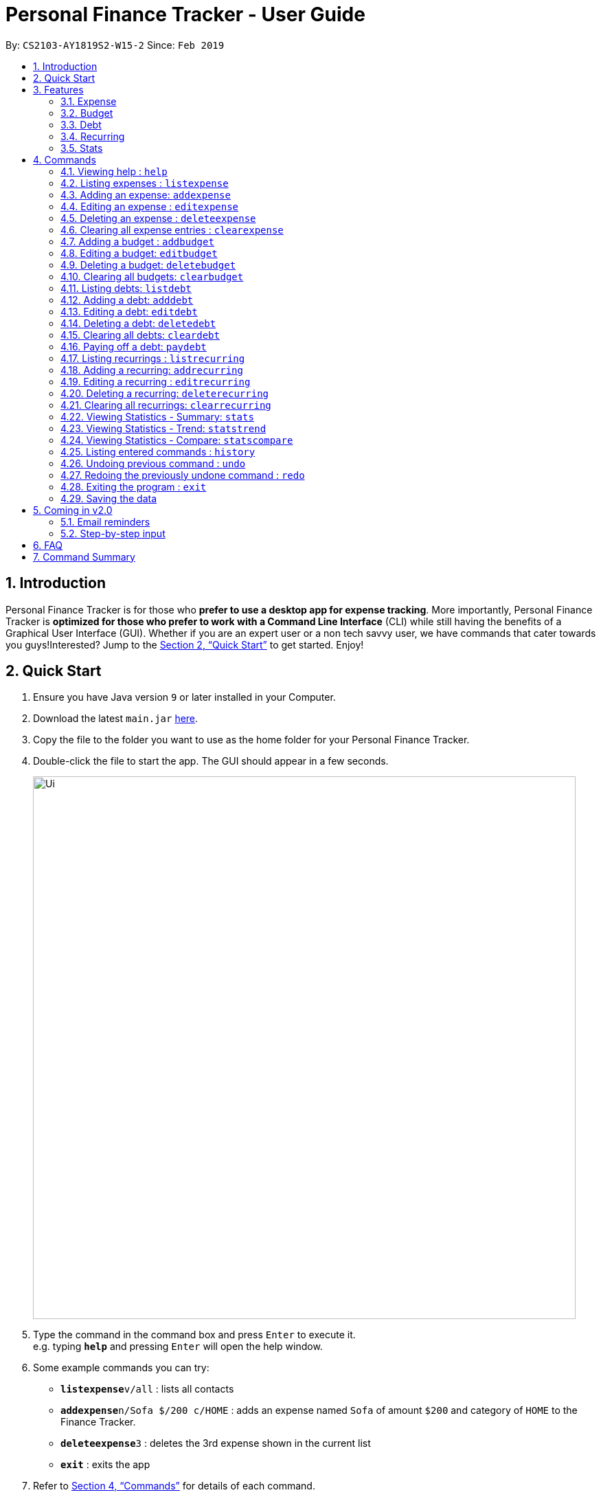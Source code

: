 = Personal Finance Tracker - User Guide
:site-section: UserGuide
:toc:
:toc-title:
:toc-placement: preamble
:sectnums:
:imagesDir: images
:stylesDir: stylesheets
:xrefstyle: full
:experimental:
ifdef::env-github[]
:tip-caption: :bulb:
:note-caption: :information_source:
endif::[]
:repoURL: https://github.com/cs2103-ay1819s2-w15-2/main

By: `CS2103-AY1819S2-W15-2`      Since: `Feb 2019`

== Introduction

Personal Finance Tracker is for those who *prefer to use a desktop app for expense tracking*. More importantly, Personal Finance Tracker is *optimized for those who prefer to work with a Command Line Interface* (CLI) while still having the benefits of a Graphical User Interface (GUI). Whether if you are an expert user or a non tech savvy user, we have commands that cater towards you guys!Interested? Jump to the <<Quick Start>> to get started. Enjoy!

== Quick Start

.  Ensure you have Java version `9` or later installed in your Computer.
.  Download the latest `main.jar` link:{repoURL}/releases[here].
.  Copy the file to the folder you want to use as the home folder for your Personal Finance Tracker.
.  Double-click the file to start the app. The GUI should appear in a few seconds.
+
image::Ui.png[width="790"]
+
.  Type the command in the command box and press kbd:[Enter] to execute it. +
e.g. typing *`help`* and pressing kbd:[Enter] will open the help window.
.  Some example commands you can try:
* **`listexpense`**`v/all` : lists all contacts
* **`addexpense`**`n/Sofa $/200 c/HOME` : adds an expense named `Sofa` of amount `$200` and category of `HOME` to the Finance Tracker.
* **`deleteexpense`**`3` : deletes the 3rd expense shown in the current list
* *`exit`* : exits the app
.  Refer to <<Commands>> for details of each command.

== Features

=== Expense
Want to start tracking your expenses but don’t know what application to use? +
Fret not, our Finance Tracker allows you to track your expenses by adding it into our system. +
You can even categorise your expenses in terms of food, travel, transport and more!

=== Budget
Trying to save up for that upcoming trip? +
The Budget feature helps you stay within your desired level of expenses within a specified time period! +
You can even set budgets for specific categories to better manage your expenses!

=== Debt
Always losing track of payments due, personal loans or debts owed? +
With the Debt feature, you'll never forget your payments due ever again! +
The Debt feature helps you to make expenses in advance and helps you keep track of these expenses due.

=== Recurring
Want to keep track of monthly bills in the expense tracker as well? +
The Recurring feature simplifies the process of adding periodic expenses such as phone bills or Netflix subscriptions. +
Instead of manually adding the same expense repetitively, just add a Recurring and the Finance Tracker will automatically
add the expense for you periodically at your specified frequency and for your specified duration! +
The Recurring feature also simplifies the deletion and editing of these recurring expenses!

=== Stats
Want to see trends and statistics of your expenses? +
The Stats feature allows you to view a variety of statistics based on the expenses you've input into the Finance Tracker. +
These statistics will help you better understand your expenses and make effective changes to your habits if so desired.

[[Commands]]
== Commands

====
*Command Format*

* Words in `UPPER_CASE` are the parameters to be supplied by the user e.g. in `addexpense n/NAME`, `NAME` is a parameter which can be used as `addexpense n/Hamburger`.
* Items in square brackets are optional e.g `n/NAME [r/REMARK]` can be used in either of these forms:
** `n/Hamburger r/lunch`
** `n/Hamburger`
* Parameters can be in any order e.g. if the command specifies `n/NAME $/AMOUNT c/CATEGORY`, `$/AMOUNT c/CATEGORY n/NAME` is also acceptable.
====

=== Viewing help : `help`

Format: `help`

// tag::listexpense[]
=== Listing expenses : `listexpense`

Shows a list of expenses in the finance tracker according to the view specified. +
Format: `listexpense v/VIEW` +
Shortcut: `le v/VIEW`

====
* The VIEW specifies how the list of expenses are displayed.
** v/all: displays entire list of expenses
** v/day: displays list of expenses added since a day ago
** v/month: displays list of expenses added since a month ago
** v/year: displays list of expenses added since a year ago
** v/CATEGORY: displays list of expenses with CATEGORY such as “food”, “shopping”, “work”, “transport”, “utilities”, “healthcare”, “entertainment” and “others” which are case insensitive
** v/$10, v/$100, v/$1000: display list of expenses with amount greater than $10, $100 or $1000
====

// end::listexpense[]

=== Adding an expense: `addexpense`

Adds an expense to the finance tracker. +
Format: `addexpense n/NAME $/AMOUNT c/CATEGORY [d/DATE] [r/REMARK]` +
Shortcut: `ae n/NAME $/AMOUNT c/CATEGORY [d/DATE] [r/REMARK]`

====
* The NAME should only contain alphanumeric characters and spaces, and it should not be blank.
* The AMOUNT should only contain positive numbers and reflect the value in dollars. Values accepted are in the range of $0.01 to $9,999,999.99. A maximum of 2 decimal places are allowed.
* The CATEGORY is case insensitive and should only be one of the following: FOOD, TRANSPORT, SHOPPING, WORK, UTILITIES, HEALTHCARE, ENTERTAINMENT, TRAVEL, OTHERS.
* The DATE should be in dd-mm-yyyy format.
* If DATE is omitted, current date will be used.
* If REMARK is omitted, no remarks will be stored.
====

[TIP]
You can omit [optional] parameters by leaving them empty.

Examples:

* `addexpense n/BKT $/3.00 c/food d/13-01-1996 r/My weekly bak kut teh intake.`
* `ae n/Sofa $/200 c/HOME`

=== Editing an expense : `editexpense`

Edits an existing expense in the finance tracker. +
Format: `editexpense INDEX [n/NAME] [$/AMOUNT] [c/CATEGORY] [d/DATE] [r/REMARK]` +
Shortcut: `ee INDEX [n/NAME] [$/AMOUNT] [c/CATEGORY] [d/DATE] [r/REMARK]`

====
* Edits the expense at the specified `INDEX`.
* The index refers to the index number shown in the displayed expense list. The index must be a positive integer.
* At least one of the optional fields must be provided.
* Existing values will be updated to the input values.
====
[TIP]
You can omit [optional] parameters by leaving them empty. If all parameters are empty, no edits will occur.

Examples:

* `editexpense 9 $/450 c/food` +
Edits the amount and category of the 9th expense to be `450` and `food` respectively.

=== Deleting an expense : `deleteexpense`

Deletes the specified expense from the finance tracker. +
Format: `deleteexpense INDEX` +
Shortcut: `de INDEX`

====
* Deletes the expense at the specified `INDEX`.
* The index refers to the index number shown in the displayed expense list. The index must be a positive integer.
====

Examples:

* `listexpense v/all` +
`deleteexpense 2` +
Deletes the 2nd expense in the finance tracker.

=== Clearing all expense entries : `clearexpense`

Clears all expense entries from the finance tracker. +
Format: `clearexpense` +
Shortcut: `ce`

=== Adding a budget : `addbudget`

Adds a budget with a time frame to the tracker. +
Format: `addbudget $/AMOUNT c/CATEGORY [sd/START_DATE] ed/END_DATE [r/REMARKS]` +
Shortcut: `ab $/AMOUNT c/CATEGORY [sd/START_DATE] ed/END_DATE [r/REMARKS]`

====
* The categories include: “food”, “shopping”, “work”, “transport”, “utilities”, “healthcare”,
“entertainment” and “others” which are case insensitive.
* The program only limits one budget for each category.
* START_DATE and END_DATE must be in dd-mm-yyyy format.
* If START_DATE is omitted, current date will be used.
====

Examples:

* `addbudget c/food $/400  sd/1-2-2019 ed/28-2-2019`
* `ab c/others $/12000 sd/1-1-2019 ed/31-12-2019`

=== Editing a budget: `editbudget`

Edits a budget in the finance tracker. +
Format: `editbudget c/CATEGORY [$/AMOUNT] [sd/NEW_START_DATE] [ed/NEW_END_DATE]` +
Shortcut: `eb c/CATEGORY [$/AMOUNT] [sd/NEW_START_DATE] [ed/NEW_END_DATE]`

[NOTE]
====
* Edits the budget of the specified CATEGORY.
* At least one of the optional fields must be provided.
* Existing values will be updated to the input values.
====

Examples:

* `editbudget c/shopping ed/31-3-2019` +
* `eb c/others $/5000 sd/1-1-2019 ed/31-3-2019`

=== Deleting a budget: `deletebudget`

Deletes a budget from the finance tracker.

====
* Deletes the budget of the specified `CATEGORY`.
====

Format: `deletebudget c/CATEGORY` +
Shortcut: `db c/CATEGORY`

Examples:

* `deletebudget c/food`

=== Clearing all budgets: `clearbudget`

Clears all budgets from the finance tracker. +
Format: `clearbudget` +
Shortcut: `cb`

=== Listing debts: `listdebt`
Shows a list of debts in the finance tracker according to the view specified. +
Format: `listdebt v/VIEW` +
Shortcut: `ld v/VIEW`

====
* The VIEW specifies how the list of debts is displayed.
** v/all: displays entire list of debts
** v/day: displays list of debts with deadline in a day
** v/week: displays list of debts with deadline in a week
** v/month: displays list of debts with deadline in a month
** v/year: displays list of debts with deadline in a year
** v/CATEGORY: displays list of debts with CATEGORY
** v/$10, v/$100, v/$1000: display list of debts with amount greater than $10, $100 or $1000

====

// tag::debt[]
=== Adding a debt: `adddebt`

Adds a debt to the finance tracker. +
Format: `adddebt n/PERSON_OWED $/AMOUNT_OWED c/CATEGORY due/DEADLINE [r/REMARK]` +
Shortcut: `ad n/PERSON_OWED $/AMOUNT_OWED c/CATEGORY due/DEADLINE [r/REMARK]`

====
* The PERSON_OWED should only contain alphanumeric characters and spaces, and it should not be blank.
* The AMOUNT_OWED should only contain positive numbers and reflect the value in dollars. Values accepted are in the range of $0.01 to $9,999,999.99. A maximum of 2 decimal places are allowed.
* The CATEGORY is case insensitive and should only be one of the following: FOOD, TRANSPORT, SHOPPING, WORK, UTILITIES, HEALTHCARE, ENTERTAINMENT, TRAVEL, OTHERS.
* The DEADLINE should be in dd-mm-yyyy format.
* If REMARK is omitted, no remarks will be stored.
====

[TIP]
You can omit (optional) parameters by leaving them empty.

Examples:

* `adddebt n/John Doe $/50.00 c/shopping due/25-02-2019 r/Loan from John to finance my new earphones` +
* `ad n/Jane Doe $/200 c/FOOD due/03-03-2019`

=== Editing a debt: `editdebt`

Edits an existing debt in the finance tracker. +
Format: `editdebt INDEX [n/PERSON_OWED] [$/AMOUNT_OWED] [c/CATEGORY] [due/DEADLINE] [r/REMARK]` +
Shortcut: `ed INDEX [n/PERSON_OWED] [$/AMOUNT_OWED] [c/CATEGORY] [due/DEADLINE] [r/REMARK]`

====
* Edits the debt at the specified `INDEX`.
* The index refers to the index number shown in the displayed expense list. The index must be a positive integer.
* At least one of the optional fields must be provided.
* Existing values will be updated to the input values.
====
[TIP]
You can omit [optional] parameters by leaving them empty. If all parameters are empty, no edits will occur.

Examples:

* `editdebt 5 n/Tommy $/60` +
Edits expense owed and amount owed of the 5th debt to be `Tommy` and `$60` respectively.

=== Deleting a debt: `deletedebt`
Deletes the specified debt from the finance tracker.
Format: `deletedebt INDEX` +
Shortcut: `dd INDEX`

====
* Deletes the debt at the specified `INDEX`.
* The index refers to the index number shown in the displayed expense list. The index must be a positive integer.
====

Examples:

* `listdebt v/all` +
 `deletedebt 5` +
 Deletes the 5th debt in the finance tracker.

=== Clearing all debts: `cleardebt`
Clears all debts from the finance tracker. +
Format: `cleardebt` +
Shortcut: `cd`

=== Paying off a debt: `paydebt`
Converts the specified debt into an expense. +
Format: `paydebt INDEX [d/DATE]` +
Shortcut: `pd INDEX [d/DATE]`

====
* Converts the debt at the specified `INDEX`.
* The index refers to the index number shown in the displayed debt list. The index must be a positive integer.
* After converting the debt into an expense, the debt is deleted.
* The DATE should be in dd-mm-yyyy format and can be used to indicate actual day when user paid off the debt.
* If DATE is omitted, current date will be used.
====

Examples:

* `listdebt v/all` +
`paydebt 3` +
Converts the 3rd debt in the finance tracker into an expense.
// end::debt[]

=== Listing recurrings : `listrecurring`

Shows a list of recurrings in the finance tracker according to the view specified. +
Format: `listrecurring v/VIEW` +
Shortcut: `lr v/VIEW`

====
* The VIEW specifies how the list of recurrings are displayed.
** v/all: displays entire list of recurrings
** v/day: displays list of recurrings added since a day ago
** v/month: displays list of recurrings added since a month ago
** v/year: displays list of recurrings added since a year ago
** v/CATEGORY: displays list of recurrings with CATEGORY
====

=== Adding a recurring: `addrecurring`
Adds a recurring payment to the finance tracker. +
Format: `addrecurring n/NAME $/AMOUNT c/CATEGORY [d/START_DATE] [r/REMARK] f/FREQUENCY o/OCCURRENCE` +
Shortcut: `ar n/NAME $/AMOUNT c/CATEGORY [d/START_DATE] [r/REMARK] f/FREQUENCY o/OCCURRENCE`

====
* The NAME should only contain alphanumeric characters and spaces, and it should not be blank.
* The AMOUNT should only contain positive numbers and reflect the value in dollars. Values accepted are in the range of $0.01 to $9,999,999.99. A maximum of 2 decimal places are allowed.
* The CATEGORY is case insensitive and should only be one of the following: FOOD, TRANSPORT, SHOPPING, WORK, UTILITIES, HEALTHCARE, ENTERTAINMENT, TRAVEL, OTHERS.
* The START_DATE should be in dd-mm-yyyy format.
* If START_DATE is omitted, current date will be used.
* If REMARK is omitted, no remarks will be stored.
* The FREQUENCY should consists of D, W, M, Y for daily, weekly, monthly and yearly respectively.
* The OCCURRENCE should be a number from 1 to 999 inclusive.
====
[TIP]
You can omit (optional) parameters by leaving them empty.

Examples:

* `addrecurring n/Phone Bill $/50.00 c/utilities d/23-2-2019 r/Signed a new 2 year contract. f/M o/24` +
* `ar n/Magazine Subscription $/20 c/utilities f/M o/12`

=== Editing a recurring : `editrecurring`

Edits an existing recurring in the finance tracker. +
Format: `editrecurring INDEX [p/EDITPASTOPTION] [n/NAME] [$/AMOUNT] [c/CATEGORY] [d/STARTDATE] [r/REMARK] [f/FREQUENCY] [o/OCCURRENCE]` +
Shortcut: `er INDEX [p/EDITPASTOPTION] [n/NAME] [$/AMOUNT] [c/CATEGORY] [d/STARTDATE] [r/REMARK] [f/FREQUENCY] [o/OCCURRENCE]`

====
* Edits the recurring at the specified `INDEX`.
* The index refers to the index number shown in the displayed recurring list. The index must be a positive integer.
* At least one of the optional fields must be provided.
* EDITPASTOPTION should only be 'Y' or 'N'. This prompts user if expenses previously added by this recurring should be edited to reflect the new changes.
** Agreeing (Y) will edit the recurring, such that new expenses made by this recurring from this time on will reflect the new changes, while also changing old expenses already added by this recurring.
** Disagreeing (N) will edit the recurring, such that new expenses made by this recurring from this time on will reflect the new changes, while old expenses already added by this recurring will not be changed.
* If EDITPASTOPTION is omitted, it defaults to N.
* Existing values will be updated to the input values.
====
[TIP]
You can omit (optional) parameters by leaving them empty. If all parameters are empty, no edits will occur.

Examples:

* `editrecurring 9 $/450 c/food` +
Edits the amount and category of the 9th recurring to be `450` and `food` respectively. No changes will be made to old expenses already added by this recurring.

=== Deleting a recurring: `deleterecurring`

Deletes the specified recurring from the finance tracker. +
Format: `deleterecurring INDEX [p/DELETEPASTOPTION]` +
Shortcut: `dr INDEX [p/DELETEPASTOPTION]`

====
* Deletes the recurring at the specified `INDEX`.
* The index refers to the index number shown in the displayed recurring list. The index must be a positive integer.
* At least one of the optional fields must be provided.
* The DELETEPASTOPTION should only be 'Y' or 'N'. This prompts user if expenses previously added by this recurring should be deleted.
** Agreeing (Y) will delete the recurring, and delete all old expenses already added by this recurring.
** Disagreeing (N) will delete the recurring, but does not delete old expenses already added by this recurring.
* If DELETEPASTOPTION is omitted, it defaults to N.
====
[TIP]
You can omit (optional) parameters by leaving them empty. If all parameters are empty, no edits will occur.

Examples:

* `listrecurring v/all` +
`deleterecurring 2 p/N` +
Deletes the 2nd recurring in the finance tracker, without deleting old expenses already added by this recurring.

=== Clearing all recurrings: `clearrecurring`

Clears all recurrings from the finance tracker. +
Format: `clearrecurring` +
Shortcut: `cr`

=== Viewing Statistics - Summary: `stats`
Produces statistics regarding the user's finance. +
The statistics include the frequency of entries, the total amount of money spent +
The user may choose the time frame to be considered for the statistic by entering the start date and end date. +
The user may also choose to display only the results in a specific category. +
The user may also choose the way he wants the information expressed. Options: Pie Chart, Bar Chart, Table.

Table Example:
[width="50%"]
|==========================
|Category       |Total Amount   |Entries
|FOOD           |$302           |38
|TRANSPORT      |$205           |4
|SHOPPING       |$1702          |8
|WORK           |$52            |1
|OTHERS         |$40            |1
|==========================


Format:
`stats [vr/VISUAL_REPRESENTATION] [sd/START_DATE] [ed/END_DATE] [c/CATEGORY]`

[NOTE]
====
* If category is selected in MODE, CATEGORY field will be unavailable
* If START_DATE is empty but END_DATE is specified, statistics will be calculated from the one month before END_DATE
to END_DATE
* If START_DATE is specified but END_DATE is empty, statistics will be calculated from START_DATE to the earlier of
one month after START_DATE or the current date
* If both START_DATE and END_DATE are empty, statistics will be calculated from one month before to the current date
* If VISUAL_REPRESENTATION field is left empty, vr options will be displayed
====

Examples:

* `stats`
* `stats vr/pie`
* `stats sd/12-02-2018`
* `stats sd/01-01-2019 ed/01-02-2019 vr/bar c/food`

=== Viewing Statistics - Trend: `statstrend`
Produces statistics regarding the user's finance over a period of time to show trends. +
The statistics include the total amount of money spent on different categories and the frequency of entries in those categories. +
The user must choose the time frame to be considered for the statistic by entering the start date and end date. +
The user may also choose to display only the results in a specific category. +
The user may also choose the way he wants the information expressed. Options: Pie Chart, Bar Chart, Table.

Table Example:
[width="50%"]
|==========================
|Month starting:    |01-01-2019     |01-02-2019     |01-03-2019
|FOOD               |A:$302, E:38   |A:$23,  E:1   |A:$782,  E:64
|TRANSPORT          |A:$123, E:2    |A:$0,   E:0   |A:$140,  E:2
|SHOPPING           |A:$324, E:1    |A:$0,   E:0   |A:$200,  E:1
|WORK               |A:$0,   E:0    |A:$401, E:2   |A:$0,    E:0
|TOTAL              |A:$749, E:41   |A:$424, E:3   |A:$1122, E:67
|==========================

Format: `statstrend sd/START_DATE ed/END_DATE p/PERIOD [vr/VISUAL_REPRESENTATION] [c/CATEGORY]`

[NOTE]
====
If VISUAL_REPRESENTATION field is left empty, vr options will be displayed.
====

Examples:

* `statstrend sd/01-01-2018 ed/01-01-2018 p/month`
* `statstrend sd/01-01-2018 ed/01-01-2018 p/14`
* `statstrend sd/01-01-2018 ed/01-01-2018 p/month vr/line c/food`

=== Viewing Statistics - Compare: `statscompare`
Produces and displays statistics regarding the user's finance for 2 to 4 time periods.
The statistics include the total amount of money spent on different categories and the frequency of entries in those categories. +
The user must specify at least 2 and not more than 4 time periods by specifying the starting dates and the desired period length. +
The user may also choose to display only the results in a specific category. +
The user may also choose the way he wants the information expressed. Options: Pie Chart, Bar Chart, Table.

Table Example:
[width="50%"]
|==========================
|Fortnight starting:    |01-01-2019     |02-01-2019     |01-03-2019     |13-03-2019
|FOOD                   |A:$302, E:38   |A:$23,  E:1   |A:$782,  E:64   |A:$23, E:5
|TRANSPORT              |A:$123, E:2    |A:$0,   E:0   |A:$140,  E:2    |A:$0,  E:0
|SHOPPING               |A:$324, E:1    |A:$0,   E:0   |A:$200,  E:1    |A:$0,  E:0
|WORK                   |A:$0,   E:0    |A:$401, E:2   |A:$0,    E:0    |A:$0,  E:0
|TOTAL                  |A:$749, E:41   |A:$424, E:3   |A:$1122, E:67   |A:$23, E:5
|==========================

Format: `statscompare d1/DATE_1 d2/DATE_2 [d#/DATE#] p/PERIOD [vr/VISUAL_REPRESENTATION] [c/CATEGORY]`

[NOTE]
====
If VISUAL_REPRESENTATION field is left empty, vr options will be displayed
====

Examples:

* `statscompare d1/01-01-2019 d2/01-02-2019 p/month`
* `statscompare d1/01-01-2019 d2/07-01-2019 d3/07-01-2019 d4/13-02-2019 p/7`
* `statscompare d1/01-01-2018 d2/01-01-2018 p/month vr/pie c/food`

=== Listing entered commands : `history`

Lists all the commands that you have entered, along with its index, in reverse chronological order. +
Format: `history`

[NOTE]
====
Pressing the kbd:[&uarr;] and kbd:[&darr;] arrows will display the previous and next input respectively in the command box.
====

// tag::undoredo[]
=== Undoing previous command : `undo`

Restores the finance tracker to the state before the previous _undoable_ command was executed. +
Format: `undo`

[NOTE]
====
Undoable commands: those commands that modify the finance tracker's content (`add`, `delete`, `edit` and `clear`), modify budget (`addbudget`, `deletedudget` and `editbudget`), modify debt (`adddebt`, `deletedebt`, `editdebt` and `paydebt`) and modify recurring (`addrecurring`, `deleterecurring` and `editrecurring`).
====

Examples:

* `deleteexpense 1` +
`listexpense v/all` +
`undo` (reverses the `delete 1` command) +

* `select 1` +
`listexpense v/all` +
`undo` +
The `undo` command fails as there are no undoable commands executed previously.

* `deleteexpense 1` +
`clearexpense` +
`undo` (reverses the `clearexpense` command) +
`undo` (reverses the `deleteexpense 1` command) +

=== Redoing the previously undone command : `redo`

Reverses the most recent `undo` command. +
Format: `redo`

Examples:

* `deleteexpense 1` +
`undo` (reverses the `deleteexpense 1` command) +
`redo` (reapplies the `deleteexpense 1` command) +

* `delete 1` +
`redo` +
The `redo` command fails as there are no `undo` commands executed previously.

* `deleteexpense 1` +
`clearexpense` +
`undo` (reverses the `clearexpense` command) +
`undo` (reverses the `deleteexpense 1` command) +
`redo` (reapplies the `deleteexpense 1` command) +
`redo` (reapplies the `clearexpense` command) +
// end::undoredo[]

=== Exiting the program : `exit`

Exits the program. +
Format: `exit`

=== Saving the data

Finance tracker data are saved in the hard disk automatically after any command that changes the data. +
There is no need to save manually.

== Coming in v2.0

=== Email reminders
Sends an email if the expenses are about to exceed the budget or when debts are due.

=== Step-by-step input
* Taking into account non-tech savvy users not used to entering long command lines, we offer an alternative command format that prompts users to add parameters step by step. +

Format: `addexpense` +
Shortcut: `ae`

Examples:

* `addexpense` +
  `Please enter the name of the expense: BKT` +
  `Please enter the amount of the expense: 3.00` +
  `Please enter the category of the expense: food` +
  `Please enter the date of the expense (optional):` +
  `Please enter the remark of the expense (optional):` +

* `editrecurring 9` +
 `Do you wish to edit previous expenses added by this recurring?: N` +
 `Please enter the name of the recurring to be updated (optional):` +
 `Please enter the amount of the recurring to be updated (optional): 450` +
 `Please enter the category of the recurring to be updated (optional): food` +
 `Please enter the frequency of the recurring to be updated (optional):` +
 `Please enter the number of occurrence of the recurring to be updated (optional):` +
 `Please enter the start date of the recurring to be updated (optional):` +
 `Please enter the remark of the expense to be updated (optional):`

== FAQ

*Q*: How do I transfer my data to another Computer? +
*A*: Install the app in the other computer and overwrite the empty data file it creates with the file that contains the data of your previous Financial Tracker folder.

== Command Summary

* *Help* : `help`
* *History* : `history`
* *Undo* : `undo`
* *Redo* : `redo`
* *List expenses* : `listexpense v/VIEW`
* *Add an expense* `addexpense n/NAME $/AMOUNT c/CATEGORY [d/DATE] [r/REMARK]` +
e.g. `addexpense n/BKT $/3.00 c/food d/13-01-1996 r/My weekly bak kut teh intake`
* *Edit an expense* : `editexpense INDEX [n/NAME] [$/AMOUNT] [c/CATEGORY] [d/DATE] [r/REMARK]` +
e.g. `editexpense 2 n/Bak Kut Teh`
* *Delete an expense* : `deleteexpense INDEX` +
e.g. `deleteexpense 3`
* *Clear expenses* : `clearexpense`
* *Add a budget* : `addbudget $/AMOUNT c/CATEGORY [sd/START_DATE] ed/END_DATE [r/REMARKS]` +
e.g. `addbudget c/food $/400  sd/1-2-2019 ed/28-2-2019`
* *Edit a budget* : `editbudget c/CATEGORY [$/AMOUNT] [sd/NEW_START_DATE] [ed/NEW_END_DATE] [r/REMARKS]` +
e.g. `editbudget c/others $/5000 sd/1-1-2019 ed/31-3-2019`
* *Delete a budget* : `deletebudget c/CATEGORY` +
e.g. `deletebudget c/food`
* *List debts* : `listdebt v/VIEW`
* *Add a debt* : `adddebt n/PERSON_OWED $/AMOUNT_OWED c/CATEGORY [due/DEADLINE] [r/REMARK]` +
e.g. `adddebt n/Jane Doe $/200 c/FOOD`
* *Edit a debt* : `editdebt INDEX [n/PERSON_OWED] [$/AMOUNT_OWED] [c/CATEGORY] [due/DEADLINE] [r/REMARK]` +
e.g. `editdebt 5 n/Tommy $/60`
* *Delete a debt* : `deletedebt INDEX` +
e.g. `deletedebt 5`
* *Pay off debt* : `paydebt INDEX [d/DATE]` +
e.g. `payDebt 2`
* *List recurrings* : `listrecurring`
* *Add a recurring* : `addrecurring n/NAME $/AMOUNT c/CATEGORY [d/STARTDATE] [r/REMARK] [f/FREQUENCY] [o/OCCURRENCE]` +
e.g. `addrecurring n/Phone Bill $/50.00 c/utilities d/23-2-2019 r/Signed a new 2 year contract. f/M o/24` +
* *Edit a recurring* : `editrecurring INDEX [p/EDITPASTOPTION] [n/NAME] [$/AMOUNT] [c/CATEGORY] [d/STARTDATE] [r/REMARK] [f/FREQUENCY] [o/OCCURRENCE]` +
e.g. `editrecurring 9 p/N $/450 c/food` +
* *Delete a recurring* : `deleterecurring INDEX [p/DELETEPASTOPTION]` +
e.g. `deleterecurring 2 p/N` +
* *Viewing statistics* : `stats [m/MODE] [vr/VISUAL_REPRESENTATION] [sd/START_DATE] [ed/END_DATE] [c/CATEGORY]` +
e.g. `stats c/frequency sd/01-01-2019 ed/01-02-2019 vr/bar c/food`
* *Viewing Macro Statistic Trend* : `stats_mt sd/START_DATE ed/END_DATE p/PERIOD [vr/VISUAL_REPRESENTATION]
[c/CATEGORY]` +
e.g. `stats_mt sd/01-01-2018 ed/01-01-2018 p/month vr/line c/food`
* *Viewing Macro Statistic Comparison* : `stats_mc d1/DATE_1 d2/DATE_2 [d#/DATE#] p/PERIOD
[vr/VISUAL_REPRESENTATION] [c/CATEGORY]` +
e.g. `stats_mc d1/01-01-2018 d2/01-01-2018 p/month vr/pie c/food`
